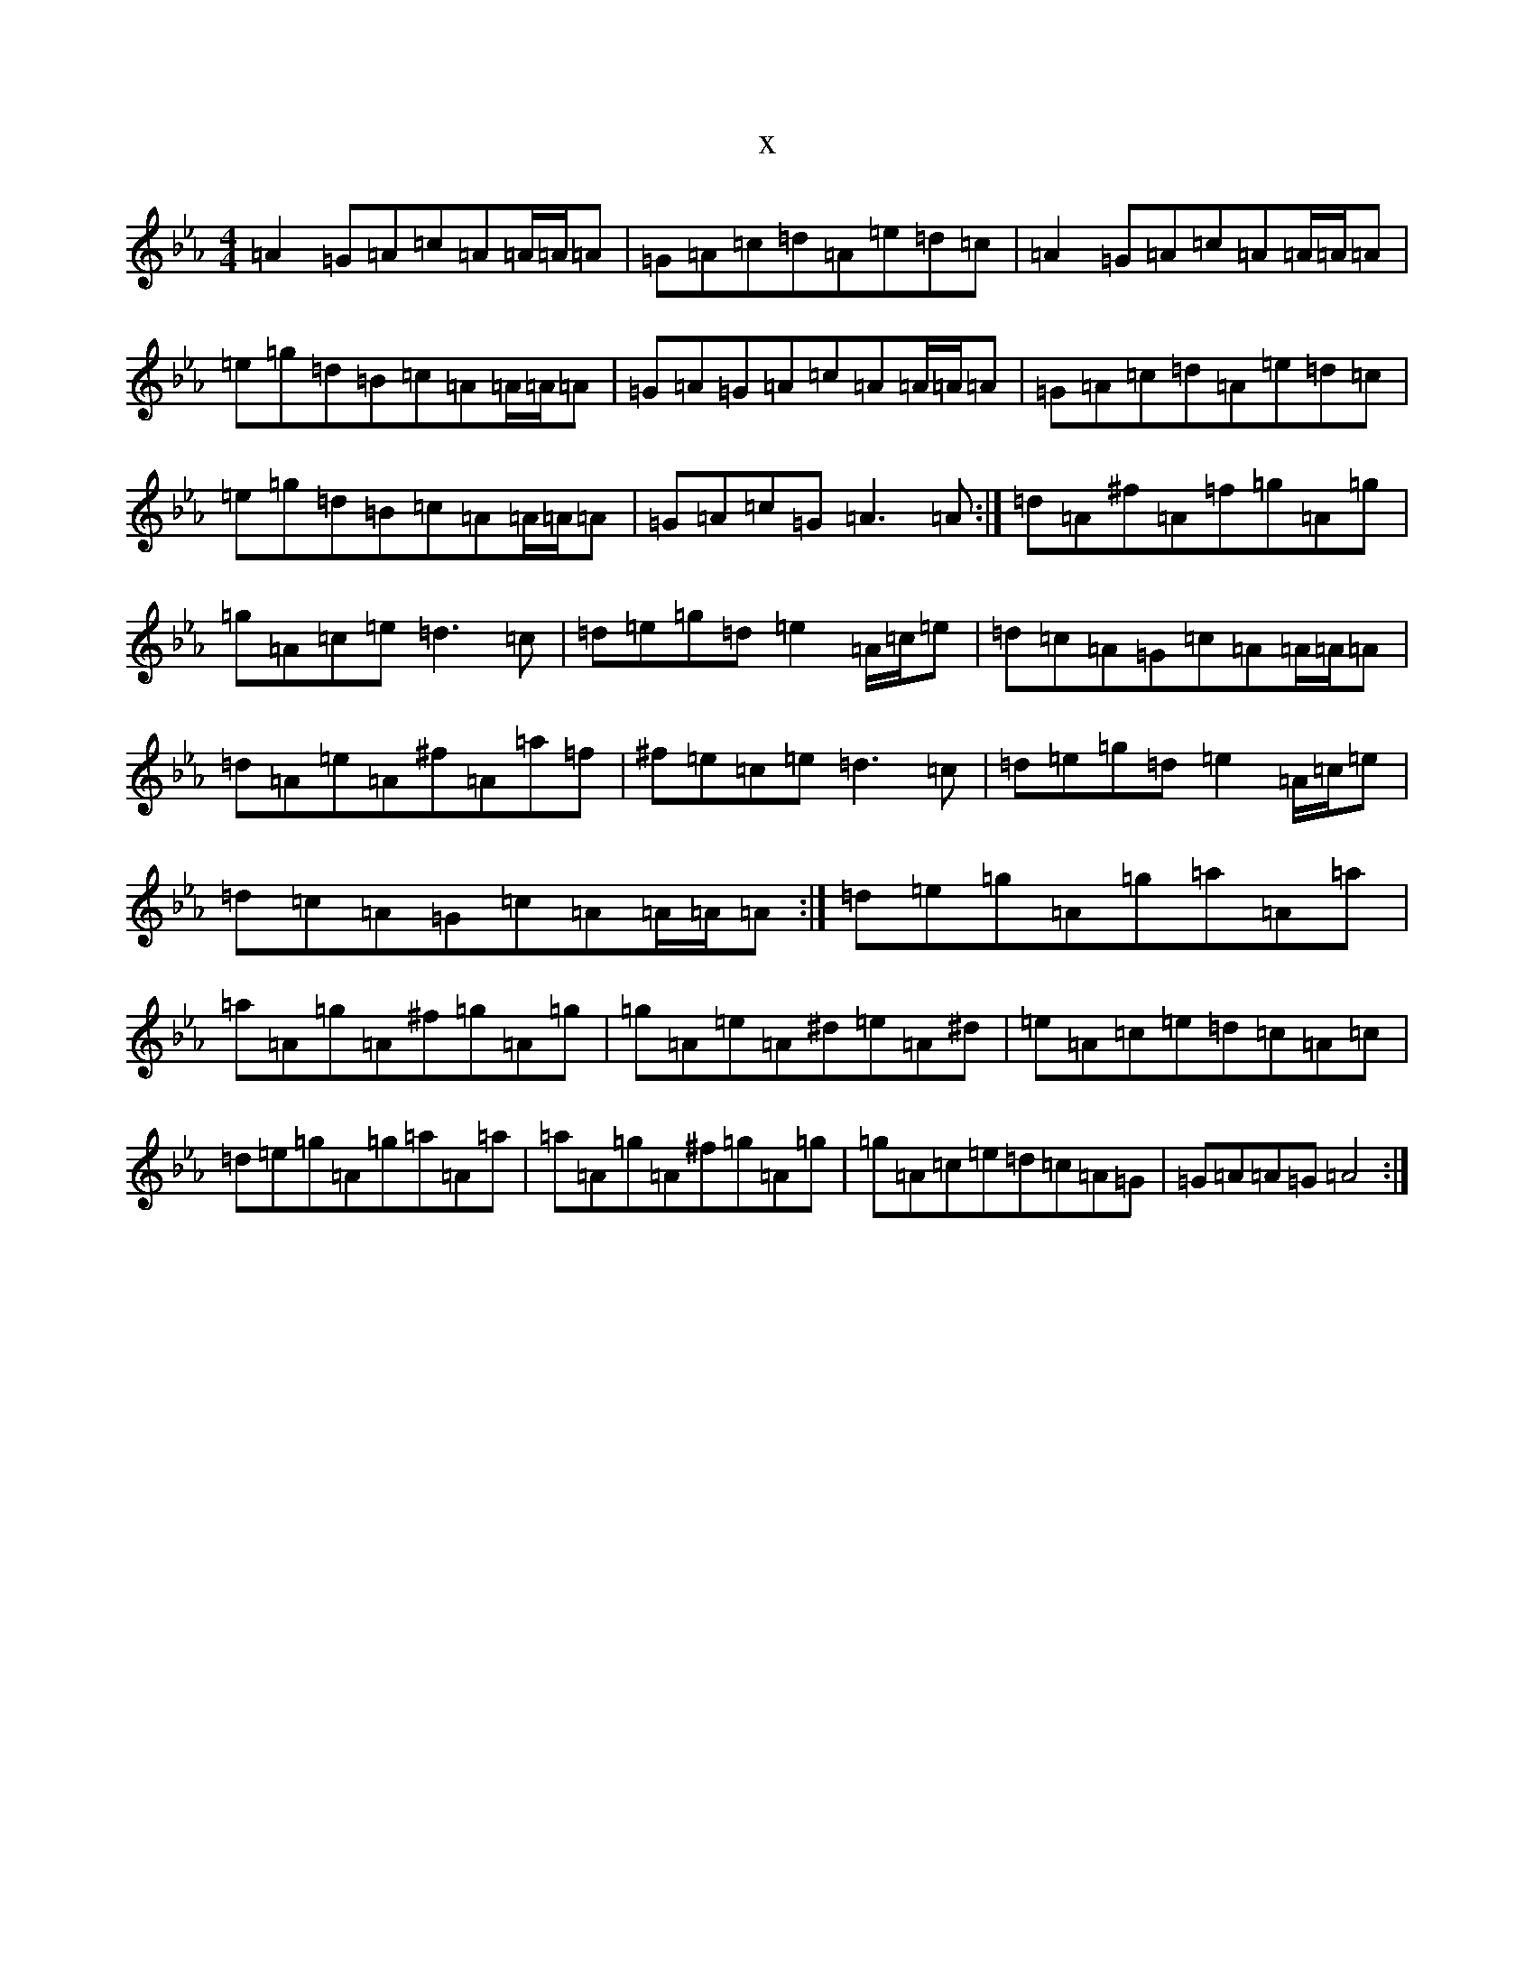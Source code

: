 X:16696
T:x
L:1/8
M:4/4
K: C minor
=A2=G=A=c=A=A/2=A/2=A|=G=A=c=d=A=e=d=c|=A2=G=A=c=A=A/2=A/2=A|=e=g=d=B=c=A=A/2=A/2=A|=G=A=G=A=c=A=A/2=A/2=A|=G=A=c=d=A=e=d=c|=e=g=d=B=c=A=A/2=A/2=A|=G=A=c=G=A3=A:|=d=A^f=A=f=g=A=g|=g=A=c=e=d3=c|=d=e=g=d=e2=A/2=c/2=e|=d=c=A=G=c=A=A/2=A/2=A|=d=A=e=A^f=A=a=f|^f=e=c=e=d3=c|=d=e=g=d=e2=A/2=c/2=e|=d=c=A=G=c=A=A/2=A/2=A:|=d=e=g=A=g=a=A=a|=a=A=g=A^f=g=A=g|=g=A=e=A^d=e=A^d|=e=A=c=e=d=c=A=c|=d=e=g=A=g=a=A=a|=a=A=g=A^f=g=A=g|=g=A=c=e=d=c=A=G|=G=A=A=G=A4:|
